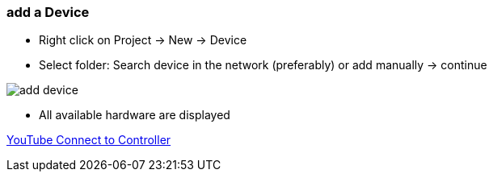 === add a Device
	- Right click on Project -> New -> Device
	- Select folder: Search device in the network (preferably) or add manually -> continue +
	
image::add_device.gif[]
	
			- All available hardware are displayed



http://img.youtube.com/vi/nQ7cowCpsRs/0.jpg[YouTube Connect to Controller] 
